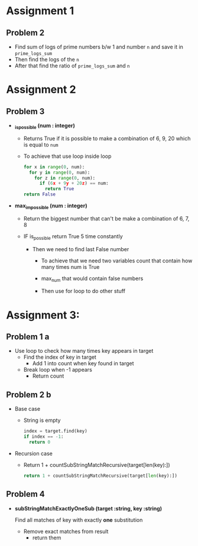 
* Assignment 1

** Problem 2

 - Find sum of logs of prime numbers b/w 1 and number ~n~
   and save it in ~prime_logs_sum~
 - Then find the logs of the ~n~
 - After that find the ratio of ~prime_logs_sum~ and ~n~


* Assignment 2

** Problem 3
- *_is_possible (num : integer)*
  - Returns True if it is possible to make a combination of
    6, 9, 20 which is equal to ~num~

  - To achieve that use loop inside loop
    #+BEGIN_SRC python
     for x in range(0, num):
       for y in range(0, num):
         for z in range(0, num):
           if (6x + 9y + 20z) == num:
             return True
     return False
    #+END_SRC

- *max_impossible (num : integer)*

  - Return the biggest number that can't be make a combination of 6, 7, 8

  - IF is_possible return True 5 time constantly

    - Then we need to find last False number

      - To achieve that we need two variables count that contain how many times num is True

      - max_num that would contain false numbers

      - Then use for loop to do other stuff


* Assignment 3:

** Problem 1 a
- Use loop to check how many times key appears in target
  - Find the index of key in target
    - Add 1 into count when key found in target
  - Break loop when -1 appears
    - Return count

** Problem 2 b
- Base case
  - String is empty
    #+BEGIN_SRC python
    index = target.find(key)
    if index == -1:
      return 0
    #+END_SRC
- Recursion case
  - Return 1 + countSubStringMatchRecursive(target[len(key):])
    #+BEGIN_SRC python
    return 1 + countSubStringMatchRecursive(target[len(key):])
    #+END_SRC

** Problem 4
- *subStringMatchExactlyOneSub (target :string, key :string)*

  Find all matches of key with exactly *one* substitution

  - Remove exact matches from result
    - return them

